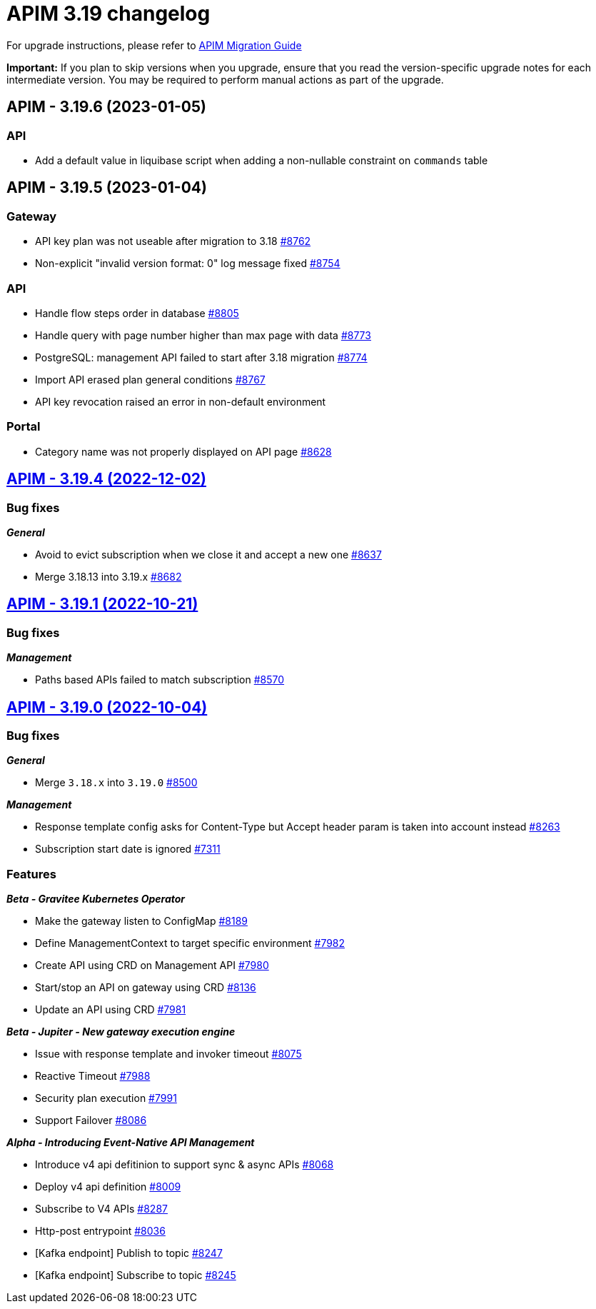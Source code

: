 = APIM 3.19 changelog
:page-sidebar: apim_3_x_sidebar
:page-permalink: apim/3.x/changelog-3.19.html
:page-folder: apim
:page-toc: false
:page-layout: apim3x

For upgrade instructions, please refer to https://docs.gravitee.io/apim/3.x/apim_installguide_migration.html[APIM Migration Guide]

*Important:* If you plan to skip versions when you upgrade, ensure that you read the version-specific upgrade notes for each intermediate version. You may be required to perform manual actions as part of the upgrade.

// NOTE: Global 3.19 release info here

// <DO NOT REMOVE THIS COMMENT - ANCHOR FOR FUTURE RELEASES>
 
== APIM - 3.19.6 (2023-01-05)

=== API

* Add a default value in liquibase script when adding a non-nullable constraint on `commands` table



== APIM - 3.19.5 (2023-01-04)

=== Gateway

* API key plan was not useable after migration to 3.18 https://github.com/gravitee-io/issues/issues/8762[#8762]
* Non-explicit "invalid version format: 0" log message fixed https://github.com/gravitee-io/issues/issues/8754[#8754]

=== API

* Handle flow steps order in database https://github.com/gravitee-io/issues/issues/8805[#8805]
* Handle query with page number higher than max page with data https://github.com/gravitee-io/issues/issues/8773[#8773]
* PostgreSQL: management API failed to start after 3.18 migration https://github.com/gravitee-io/issues/issues/8774[#8774]
* Import API erased plan general conditions https://github.com/gravitee-io/issues/issues/8767[#8767]
* API key revocation raised an error in non-default environment

=== Portal

* Category name was not properly displayed on API page https://github.com/gravitee-io/issues/issues/8628[#8628]


== https://github.com/gravitee-io/issues/milestone/620?closed=1[APIM - 3.19.4 (2022-12-02)]

=== Bug fixes

*_General_*

- Avoid to evict subscription when we close it and accept a new one https://github.com/gravitee-io/issues/issues/8637[#8637]
- Merge 3.18.13 into 3.19.x https://github.com/gravitee-io/issues/issues/8682[#8682]
  
 
== https://github.com/gravitee-io/issues/milestone/607?closed=1[APIM - 3.19.1 (2022-10-21)]

=== Bug fixes

*_Management_*

- Paths based APIs failed to match subscription https://github.com/gravitee-io/issues/issues/8570[#8570]


== https://github.com/gravitee-io/issues/milestone/553?closed=1[APIM - 3.19.0 (2022-10-04)]

=== Bug fixes

*_General_*

- Merge `3.18.x` into `3.19.0` https://github.com/gravitee-io/issues/issues/8500[#8500]

*_Management_*

 - Response template config asks for Content-Type but Accept header param is taken into account instead https://github.com/gravitee-io/issues/issues/8263[#8263]
- Subscription start date is ignored https://github.com/gravitee-io/issues/issues/7311[#7311]


=== Features


*_Beta - Gravitee Kubernetes Operator_*

- Make the gateway listen to ConfigMap https://github.com/gravitee-io/issues/issues/8189[#8189]
- Define ManagementContext to target specific environment https://github.com/gravitee-io/issues/issues/7982[#7982]
- Create API using CRD on Management API https://github.com/gravitee-io/issues/issues/7980[#7980]
- Start/stop an API on gateway using CRD https://github.com/gravitee-io/issues/issues/8136[#8136]
- Update an API using CRD https://github.com/gravitee-io/issues/issues/7981[#7981]

*_Beta - Jupiter - New gateway execution engine_*

- Issue with response template and invoker timeout https://github.com/gravitee-io/issues/issues/8075[#8075]
- Reactive Timeout https://github.com/gravitee-io/issues/issues/7988[#7988]
- Security plan execution https://github.com/gravitee-io/issues/issues/7991[#7991]
- Support Failover https://github.com/gravitee-io/issues/issues/8086[#8086]

*_Alpha - Introducing Event-Native API Management_*

- Introduce v4 api defitinion to support sync & async APIs https://github.com/gravitee-io/issues/issues/8068[#8068]
- Deploy v4 api definition https://github.com/gravitee-io/issues/issues/8009[#8009]
- Subscribe to V4 APIs https://github.com/gravitee-io/issues/issues/8287[#8287]
- Http-post entrypoint https://github.com/gravitee-io/issues/issues/8036[#8036]
- [Kafka endpoint] Publish to topic https://github.com/gravitee-io/issues/issues/8247[#8247]
- [Kafka endpoint] Subscribe to topic https://github.com/gravitee-io/issues/issues/8245[#8245]
